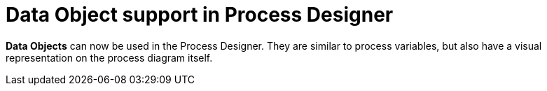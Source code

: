 [id='stunner-data-objects-741']

= Data Object support in Process Designer

*Data Objects* can now be used in the Process Designer.  They are similar to process variables, but also have a visual representation on the process diagram itself.